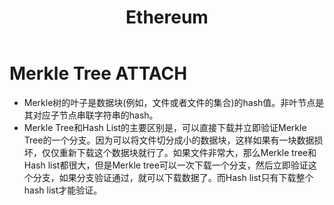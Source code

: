 * Merkle Tree                                                        :ATTACH:
  :PROPERTIES:
  :ID:       ae181593-6ab8-4859-a5bd-824580967b83
  :END:
  - Merkle树的叶子是数据块(例如，文件或者文件的集合)的hash值。非叶节点是其对应子节点串联字符串的hash。
  - Merkle Tree和Hash List的主要区别是，可以直接下载并立即验证Merkle Tree的一个分支。因为可以将文件切分成小的数据块，这样如果有一块数据损坏，仅仅重新下载这个数据块就行了。如果文件非常大，那么Merkle tree和Hash list都很大，但是Merkle tree可以一次下载一个分支，然后立即验证这个分支，如果分支验证通过，就可以下载数据了。而Hash list只有下载整个hash list才能验证。
* Options                                                          :noexport:
  #+title: Ethereum
